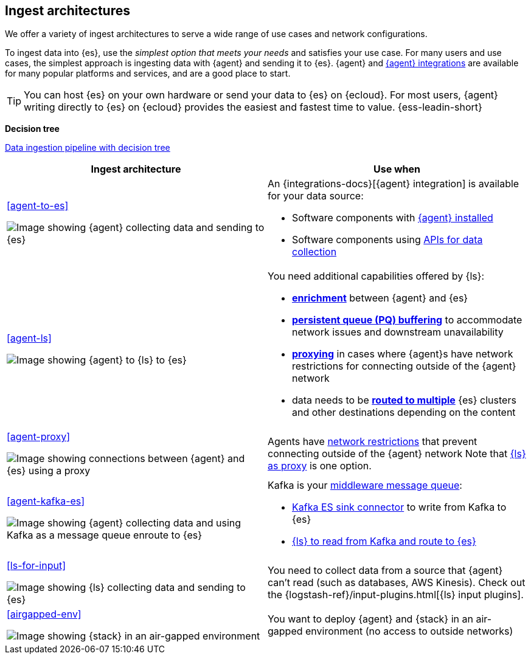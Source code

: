 [[use-case-arch]]
== Ingest architectures

We offer a variety of ingest architectures to serve a wide range of use cases and network configurations. 

To ingest data into {es}, use the _simplest option that meets your needs_ and satisfies your use case.
For many users and use cases, the simplest approach is ingesting data with {agent} and sending it to {es}.
{agent} and https://www.elastic.co/integrations/[{agent} integrations] are available for many popular platforms and services, and are a good place to start. 

TIP: You can host {es} on your own hardware or send your data to {es} on {ecloud}. 
For most users, {agent} writing directly to {es} on {ecloud} provides the easiest and fastest time to value. {ess-leadin-short}



**Decision tree**

https://www.elastic.co/guide/en/cloud/current/ec-cloud-ingest-data.html#ec-data-ingest-pipeline[Data ingestion pipeline with decision tree]

/////
ToDo: Set up target as a tagged region and it re-use here.
With this approach, we can display the decision tree diagram here w/o requiring user to click a link.
Eventually, we may move original here, but for now it needs to stay in cloud info.  It's getting lots of hits and performing well. 
/////

[cols="50, 50"]
|===
| *Ingest architecture* | *Use when*

| <<agent-to-es>>

image:images/ea-es.png[Image showing {agent} collecting data and sending to {es}]

a| 
An {integrations-docs}[{agent} integration] is available for your data source: 

* Software components with <<agent-installed,{agent} installed>>
* Software components using <<agent-apis,APIs for data collection>>


| <<agent-ls>>

image:images/ea-ls-es.png[Image showing {agent} to {ls} to {es}]

a|
You need additional capabilities offered by {ls}:

* <<ls-enrich,*enrichment*>> between {agent} and {es}
* <<lspq,*persistent queue (PQ) buffering*>> to accommodate network issues and downstream unavailability
* <<ls-networkbridge,*proxying*>> in cases where {agent}s have network restrictions for connecting outside of the {agent} network 
* data needs to be <<ls-multi,*routed to multiple*>> {es} clusters and other destinations depending on the content


| <<agent-proxy>>

image:images/ea-proxy-es.png[Image showing connections between {agent} and {es} using a proxy]

a|
Agents have <<agent-proxy,network restrictions>> that prevent connecting outside of the {agent} network
Note that <<ls-networkbridge,{ls} as proxy>> is one option.


| <<agent-kafka-es>>

image:images/ea-kafka.png[Image showing {agent} collecting data and using Kafka as a message queue enroute to {es}]

a|
Kafka is your <<agent-kafka-es,middleware message queue>>: 

* <<agent-kafka-essink,Kafka ES sink connector>> to write from Kafka to {es}
* <<agent-kafka-ls,{ls} to read from Kafka and route to {es}>>


| <<ls-for-input>>

image:images/ls-es.png[Image showing {ls} collecting data and sending to {es}]

a|
You need to collect data from a source that {agent} can't read (such as databases, AWS Kinesis).
Check out the {logstash-ref}/input-plugins.html[{ls} input plugins].


| <<airgapped-env>>

image:images/ea-airgapped.png[Image showing {stack} in an air-gapped environment]

a|
You want to deploy {agent} and {stack} in an air-gapped environment (no access to outside networks)

|===
